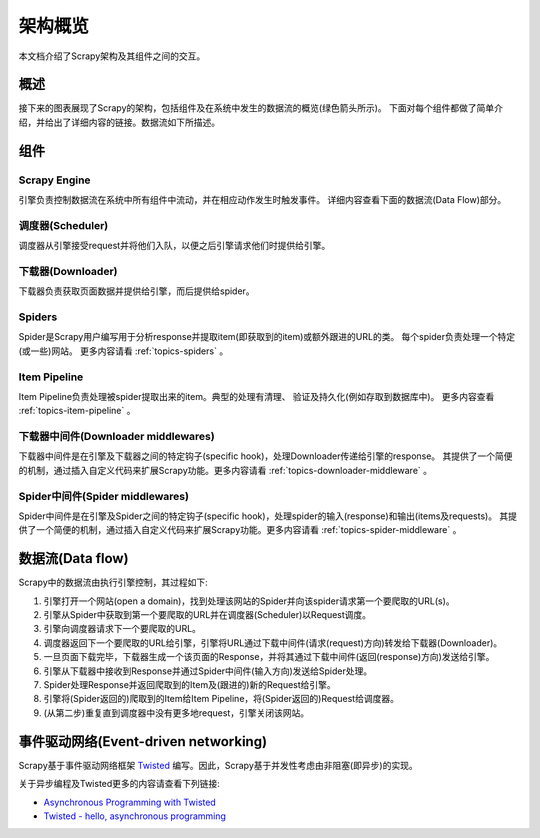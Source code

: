 .. _topics-architecture:

=====================
架构概览
=====================

本文档介绍了Scrapy架构及其组件之间的交互。

概述
========

接下来的图表展现了Scrapy的架构，包括组件及在系统中发生的数据流的概览(绿色箭头所示)。
下面对每个组件都做了简单介绍，并给出了详细内容的链接。数据流如下所描述。

.. image:: _images/scrapy_architecture.png
   :width: 700
   :height: 494
   :alt: Scrapy architecture

组件
==========

Scrapy Engine
-------------

引擎负责控制数据流在系统中所有组件中流动，并在相应动作发生时触发事件。
详细内容查看下面的数据流(Data Flow)部分。

调度器(Scheduler)
------------------

调度器从引擎接受request并将他们入队，以便之后引擎请求他们时提供给引擎。

下载器(Downloader)
-------------------

下载器负责获取页面数据并提供给引擎，而后提供给spider。

Spiders
-------

Spider是Scrapy用户编写用于分析response并提取item(即获取到的item)或额外跟进的URL的类。
每个spider负责处理一个特定(或一些)网站。
更多内容请看 :ref:`topics-spiders` 。

Item Pipeline
-------------

Item Pipeline负责处理被spider提取出来的item。典型的处理有清理、
验证及持久化(例如存取到数据库中)。
更多内容查看 :ref:`topics-item-pipeline` 。

下载器中间件(Downloader middlewares)
---------------------------------------

下载器中间件是在引擎及下载器之间的特定钩子(specific hook)，处理Downloader传递给引擎的response。
其提供了一个简便的机制，通过插入自定义代码来扩展Scrapy功能。更多内容请看 :ref:`topics-downloader-middleware` 。

Spider中间件(Spider middlewares)
---------------------------------

Spider中间件是在引擎及Spider之间的特定钩子(specific hook)，处理spider的输入(response)和输出(items及requests)。
其提供了一个简便的机制，通过插入自定义代码来扩展Scrapy功能。更多内容请看 :ref:`topics-spider-middleware` 。

数据流(Data flow)
=====================

Scrapy中的数据流由执行引擎控制，其过程如下:

1. 引擎打开一个网站(open a domain)，找到处理该网站的Spider并向该spider请求第一个要爬取的URL(s)。

2. 引擎从Spider中获取到第一个要爬取的URL并在调度器(Scheduler)以Request调度。

3. 引擎向调度器请求下一个要爬取的URL。

4. 调度器返回下一个要爬取的URL给引擎，引擎将URL通过下载中间件(请求(request)方向)转发给下载器(Downloader)。

5. 一旦页面下载完毕，下载器生成一个该页面的Response，并将其通过下载中间件(返回(response)方向)发送给引擎。

6. 引擎从下载器中接收到Response并通过Spider中间件(输入方向)发送给Spider处理。

7. Spider处理Response并返回爬取到的Item及(跟进的)新的Request给引擎。

8. 引擎将(Spider返回的)爬取到的Item给Item Pipeline，将(Spider返回的)Request给调度器。

9. (从第二步)重复直到调度器中没有更多地request，引擎关闭该网站。

事件驱动网络(Event-driven networking)
=======================================

Scrapy基于事件驱动网络框架 `Twisted`_ 编写。因此，Scrapy基于并发性考虑由非阻塞(即异步)的实现。

关于异步编程及Twisted更多的内容请查看下列链接:

* `Asynchronous Programming with Twisted`_
* `Twisted - hello, asynchronous programming`_

.. _Twisted: http://twistedmatrix.com/trac/
.. _Asynchronous Programming with Twisted: http://twistedmatrix.com/projects/core/documentation/howto/async.html
.. _Twisted - hello, asynchronous programming: http://jessenoller.com/2009/02/11/twisted-hello-asynchronous-programming/

